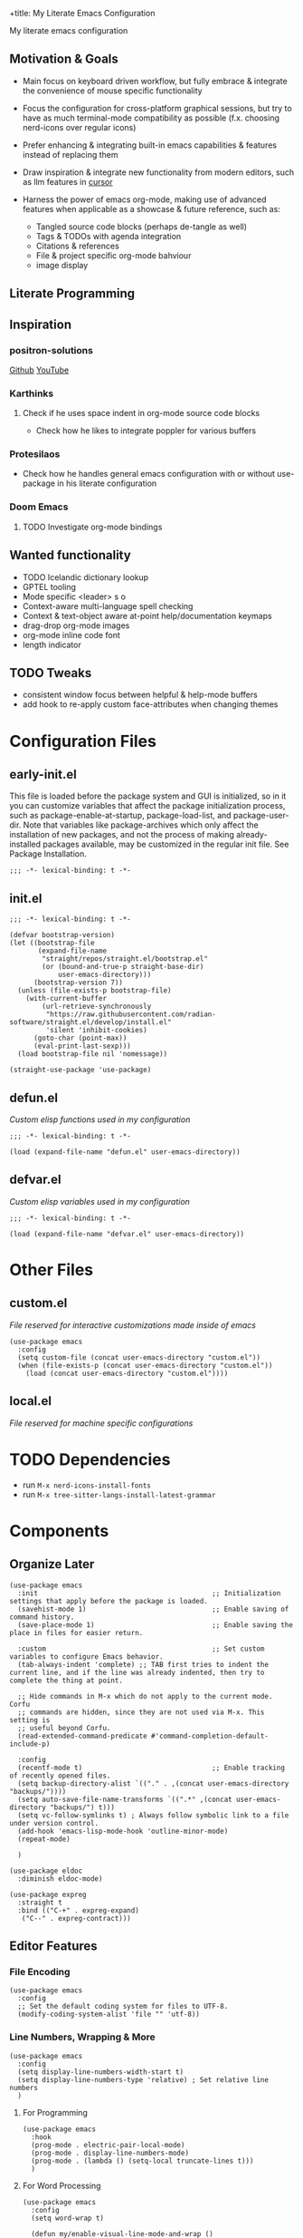 +title: My Literate Emacs Configuration
#+author: Kjartan Másson
#+options: toc:nil
#+auto_tangle: t

My literate emacs configuration

#+toc: headlines 8 insert TOC here, with eight headline levels

** Motivation & Goals

+ Main focus on keyboard driven workflow, but fully embrace & integrate the convenience of mouse specific functionality

+ Focus the configuration for cross-platform graphical sessions, but try to have as much terminal-mode compatibility as possible (f.x. choosing nerd-icons over regular icons)
  
+ Prefer enhancing & integrating built-in emacs capabilities & features instead of replacing them

+ Draw inspiration & integrate new functionality from modern editors, such as llm features in [[https://www.cursor.com/][cursor]]

+ Harness the power of emacs org-mode, making use of advanced features when applicable as a showcase & future reference, such as:
  - Tangled source code blocks (perhaps de-tangle as well)
  - Tags & TODOs with agenda integration
  - Citations & references
  - File & project specific org-mode bahviour
  - image display
    
** Literate Programming

** Inspiration

*** positron-solutions

[[https://github.com/positron-solutions][Github]]
[[https://www.youtube.com/@Positron-gv7do][YouTube]]

*** Karthinks

**** Check if he uses space indent in org-mode source code blocks

+ Check how he likes to integrate poppler for various buffers

*** Protesilaos

+ Check how he handles general emacs configuration with or without use-package in his literate configuration


*** Doom Emacs

**** TODO Investigate org-mode bindings
  
** Wanted functionality

+ TODO Icelandic dictionary lookup
+ GPTEL tooling
+ Mode specific <leader> s o
+ Context-aware multi-language spell checking
+ Context & text-object aware at-point help/documentation keymaps
+ drag-drop org-mode images
+ org-mode inline code font
+ length indicator

** TODO Tweaks

+ consistent window focus between helpful & help-mode buffers
+ add hook to re-apply custom face-attributes when changing themes
  
* Configuration Files

** early-init.el

This file is loaded before the package system and GUI is initialized, so in it you can customize variables that affect the package initialization process, such as package-enable-at-startup, package-load-list, and package-user-dir. Note that variables like package-archives which only affect the installation of new packages, and not the process of making already-installed packages available, may be customized in the regular init file. See Package Installation.

#+begin_src elisp :tangle early-init.el
  ;;; -*- lexical-binding: t -*-
#+end_src

** init.el

#+begin_src elisp :tangle init.el
  ;;; -*- lexical-binding: t -*-
#+end_src

#+begin_src elisp :tangle init.el :comments link
  (defvar bootstrap-version)
  (let ((bootstrap-file
         (expand-file-name
          "straight/repos/straight.el/bootstrap.el"
          (or (bound-and-true-p straight-base-dir)
              user-emacs-directory)))
        (bootstrap-version 7))
    (unless (file-exists-p bootstrap-file)
      (with-current-buffer
          (url-retrieve-synchronously
           "https://raw.githubusercontent.com/radian-software/straight.el/develop/install.el"
           'silent 'inhibit-cookies)
        (goto-char (point-max))
        (eval-print-last-sexp)))
    (load bootstrap-file nil 'nomessage))

  (straight-use-package 'use-package)
#+end_src

** defun.el

/Custom elisp functions used in my configuration/

#+begin_src elisp :tangle defun.el
  ;;; -*- lexical-binding: t -*-
#+end_src

#+begin_src elisp :tangle init.el
  (load (expand-file-name "defun.el" user-emacs-directory))
#+end_src

** defvar.el

/Custom elisp variables used in my configuration/

#+begin_src elisp :tangle defvar.el
  ;;; -*- lexical-binding: t -*-
#+end_src

#+begin_src elisp :tangle init.el
  (load (expand-file-name "defvar.el" user-emacs-directory))
#+end_src

* Other Files

** custom.el

/File reserved for interactive customizations made inside of emacs/

#+begin_src elisp :tangle init.el :comments link
  (use-package emacs
    :config
    (setq custom-file (concat user-emacs-directory "custom.el"))
    (when (file-exists-p (concat user-emacs-directory "custom.el"))
      (load (concat user-emacs-directory "custom.el"))))
#+end_src

** local.el

/File reserved for machine specific configurations/

* TODO Dependencies

+ run =M-x nerd-icons-install-fonts=
+ run =M-x tree-sitter-langs-install-latest-grammar=

* Components

** Organize Later

#+begin_src elisp :tangle init.el :comments link
  (use-package emacs
    :init                                           ;; Initialization settings that apply before the package is loaded.
    (savehist-mode 1)                               ;; Enable saving of command history.
    (save-place-mode 1)                             ;; Enable saving the place in files for easier return.

    :custom                                         ;; Set custom variables to configure Emacs behavior.
    (tab-always-indent 'complete) ;; TAB first tries to indent the current line, and if the line was already indented, then try to complete the thing at point.

    ;; Hide commands in M-x which do not apply to the current mode.  Corfu
    ;; commands are hidden, since they are not used via M-x. This setting is
    ;; useful beyond Corfu.
    (read-extended-command-predicate #'command-completion-default-include-p)

    :config
    (recentf-mode t)                                ;; Enable tracking of recently opened files.
    (setq backup-directory-alist `(("." . ,(concat user-emacs-directory "backups/"))))
    (setq auto-save-file-name-transforms `((".*" ,(concat user-emacs-directory "backups/") t)))
    (setq vc-follow-symlinks t) ; Always follow symbolic link to a file under version control.
    (add-hook 'emacs-lisp-mode-hook 'outline-minor-mode)
    (repeat-mode)

    )
#+end_src


#+begin_src elisp :tangle init.el :comments link
  (use-package eldoc
    :diminish eldoc-mode)
#+end_src

#+begin_src elisp :tangle init.el comments link
  (use-package expreg
    :straight t
    :bind (("C-+" . expreg-expand)
  	 ("C--" . expreg-contract)))
#+end_src

** Editor Features

*** File Encoding

#+begin_src elisp :tangle init.el :comments link
  (use-package emacs
    :config
    ;; Set the default coding system for files to UTF-8.
    (modify-coding-system-alist 'file "" 'utf-8))
#+end_src

*** Line Numbers, Wrapping & More

#+begin_src elisp :tangle init.el :comments link
  (use-package emacs
    :config
    (setq display-line-numbers-width-start t)
    (setq display-line-numbers-type 'relative) ; Set relative line numbers
    )
#+end_src

**** For Programming

#+begin_src elisp :tangle init.el :comments link
  (use-package emacs
    :hook
    (prog-mode . electric-pair-local-mode)
    (prog-mode . display-line-numbers-mode)
    (prog-mode . (lambda () (setq-local truncate-lines t)))
    )
#+end_src

**** For Word Processing

#+begin_src elisp :tangle init.el :comments link
  (use-package emacs
    :config
    (setq word-wrap t)

    (defun my/enable-visual-line-mode-and-wrap ()
      "Enable visual line mode and set word wrap in non-programming modes."
      (visual-line-mode 1)
      (variable-pitch-mode 1))
    (add-hook 'org-mode-hook 'my/enable-visual-line-mode-and-wrap)
    )
#+end_src

*** Changing annoying defaults

#+begin_src elisp :tangle init.el :comments link
  (use-package emacs
    :config
    (setq

     ;; Disable the audible bell
     ring-bell-function 'ignore

     ;; Use short answers in prompts (y instead of yes)
     use-short-answers t

     ;; Inhibits the default welcome to emacs startup screen
     inhibit-startup-screen t

     ;; Automatically refresh non-file buffers.
     global-auto-revert-non-file-buffers t

     )

    ;; Disable the tool bar for a cleaner interface
    (tool-bar-mode -1))
#+end_src

*** Bookmarks

Bookmarks will be stored the file: =~/.emacs.d/bookmarks=, and we want it to update every time we add/remove bookmarks.

#+begin_src elisp :tangle init.el :comments link
  (use-package bookmark
    :config
    (setopt bookmark-save-flag 1)
    ;; (run-at-time nil (* 5 60) #'bookmark-save)
    )
#+end_src

*** Undo & Redo


**** undo-fu :package:

Expand builtin emacs undo system with full undo history capabilities

#+begin_src elisp :tangle init.el :comments link
  (use-package undo-fu
    :straight t)
#+end_src

***** undo-fu-session :package:

Recoverable & persistent undo histories by saving them to a file

#+begin_src elisp :tangle init.el :comments link
  (use-package undo-fu-session
    :straight t
    :config
    ;; (setq undo-fu-session-incompatible-files '("/COMMIT_EDITMSG\\'" "/git-rebase-todo\\'")
    (undo-fu-session-global-mode))
#+end_src

**** vundo :package:

Tree-style redo

#+begin_src elisp :tangle init.el :comments link
  (use-package vundo
    :straight t
    ;; :general
    ;; (:keymaps 'vundo-mode-map
    ;; 	    :states '(normal insert visual)
    ;; 	    "<escape>" 'vundo-quit)
    :config
    (setq vundo-glyph-alist vundo-ascii-symbols)
    :bind (:map vundo-mode-map
  	      ("<escape>" . vundo-quit)))
#+end_src


*** TODO The TAB key

** Completions

|           | minibuffer | in-buffer |
| framework | vertico    | cape      |
| functions | consult    | corfu     |

*** Minibuffer

**** vertico :package:

/A performant and minimalistic vertical completion UI based on the default completion system/

#+begin_src elisp :tangle init.el :comments link
  (use-package vertico
    :straight t
    :custom
    ;; (vertico-scroll-margin 0) ;; Different scroll margin
    ;; (vertico-count 20) ;; Show more candidates
    ;; (vertico-resize t) ;; Grow and shrink the Vertico minibuffer
    (vertico-cycle t) ;; Enable cycling for `vertico-next/previous'
    :init
    (vertico-mode))
#+end_src

***** vertico-directory :package:

/Commands for Ido-like directory navigation/

#+begin_src elisp :tangle init.el :comments link
  (use-package vertico-directory
    :after vertico
    ;; :ensure nil
    ;; More convenient directory navigation commands
    :bind (:map vertico-map
                ("RET" . vertico-directory-enter)
                ("DEL" . vertico-directory-delete-char)
                ("M-DEL" . vertico-directory-delete-word))
    ;; Tidy shadowed file names
    :hook (rfn-eshadow-update-overlay . vertico-directory-tidy))
#+end_src

***** vertico-mouse

/Mouse support for scrolling and candidate selection/

#+begin_src elisp :tangle init.el :comments link
  (use-package vertico-mouse
    :after vertico
    :config
    (vertico-mouse-mode t))
#+end_src

**** marginalia :package:

/Adds marginalia to the minibuffer completions/

#+begin_src elisp :tangle init.el :comments link
  (use-package marginalia
    :straight t
    ;; Bind `marginalia-cycle' locally in the minibuffer.  To make the binding
    ;; available in the *Completions* buffer, add it to the
    ;; `completion-list-mode-map'.
    :bind (:map minibuffer-local-map
  	      ("M-A" . marginalia-cycle))

    ;; The :init section is always executed.
    :init

    ;; Marginalia must be activated in the :init section of use-package such that
    ;; the mode gets enabled right away. Note that this forces loading the
    ;; package.
    (marginalia-mode))
#+end_src

**** consult :package:

/Search and navigation commands for minibuffer completions/

#+begin_src elisp :tangle init.el :comments link
  (use-package consult
    :straight t
    ;; Replace bindings. Lazily loaded by `use-package'.
    :bind (;; C-c bindings in `mode-specific-map'
           ("C-c M-x" . consult-mode-command)
           ("C-c h" . consult-history)
           ("C-c k" . consult-kmacro)
           ("C-c m" . consult-man)
           ("C-c i" . consult-info)
           ([remap Info-search] . consult-info)
           ;; C-x bindings in `ctl-x-map'
           ("C-x M-:" . consult-complex-command)     ;; orig. repeat-complex-command
           ("C-x b" . consult-buffer)                ;; orig. switch-to-buffer
           ("C-x 4 b" . consult-buffer-other-window) ;; orig. switch-to-buffer-other-window
           ("C-x 5 b" . consult-buffer-other-frame)  ;; orig. switch-to-buffer-other-frame
           ("C-x t b" . consult-buffer-other-tab)    ;; orig. switch-to-buffer-other-tab
           ("C-x r b" . consult-bookmark)            ;; orig. bookmark-jump
           ("C-x p b" . consult-project-buffer)      ;; orig. project-switch-to-buffer
           ;; Custom M-# bindings for fast register access
           ("M-#" . consult-register-load)
           ("M-'" . consult-register-store)          ;; orig. abbrev-prefix-mark (unrelated)
           ("C-M-#" . consult-register)
           ;; Other custom bindings
           ("M-y" . consult-yank-pop)                ;; orig. yank-pop
           ;; M-g bindings in `goto-map'
           ("M-g e" . consult-compile-error)
           ("M-g f" . consult-flymake)               ;; Alternative: consult-flycheck
           ("M-g g" . consult-goto-line)             ;; orig. goto-line
           ("M-g M-g" . consult-goto-line)           ;; orig. goto-line
           ("M-g o" . consult-outline)               ;; Alternative: consult-org-heading
           ("M-g m" . consult-mark)
           ("M-g k" . consult-global-mark)
           ("M-g i" . consult-imenu)
           ("M-g I" . consult-imenu-multi)
           ;; M-s bindings in `search-map'
           ("M-s d" . consult-find)                  ;; Alternative: consult-fd
           ("M-s c" . consult-locate)
           ("M-s g" . consult-grep)
           ("M-s G" . consult-git-grep)
           ("M-s r" . consult-ripgrep)
           ("M-s l" . consult-line)
           ("M-s L" . consult-line-multi)
           ("M-s k" . consult-keep-lines)
           ("M-s u" . consult-focus-lines)
           ;; Isearch integration
           ("M-s e" . consult-isearch-history)
           :map isearch-mode-map
           ("M-e" . consult-isearch-history)         ;; orig. isearch-edit-string
           ("M-s e" . consult-isearch-history)       ;; orig. isearch-edit-string
           ("M-s l" . consult-line)                  ;; needed by consult-line to detect isearch
           ("M-s L" . consult-line-multi)            ;; needed by consult-line to detect isearch
           ;; Minibuffer history
           :map minibuffer-local-map
           ("M-s" . consult-history)                 ;; orig. next-matching-history-element
           ("M-r" . consult-history))                ;; orig. previous-matching-history-element

    ;; Enable automatic preview at point in the *Completions* buffer. This is
    ;; relevant when you use the default completion UI.
    :hook (completion-list-mode . consult-preview-at-point-mode)

    ;; The :init configuration is always executed (Not lazy)
    :init

    ;; Tweak the register preview for `consult-register-load',
    ;; `consult-register-store' and the built-in commands.  This improves the
    ;; register formatting, adds thin separator lines, register sorting and hides
    ;; the window mode line.
    (advice-add #'register-preview :override #'consult-register-window)
    (setq register-preview-delay 0.5)

    ;; Use Consult to select xref locations with preview
    (setq xref-show-xrefs-function #'consult-xref
          xref-show-definitions-function #'consult-xref)

    ;; Configure other variables and modes in the :config section,
    ;; after lazily loading the package.
    :config

    ;; Optionally configure preview. The default value
    ;; is 'any, such that any key triggers the preview.
    ;; (setq consult-preview-key 'any)
    ;; (setq consult-preview-key "M-.")
    ;; (setq consult-preview-key '("S-<down>" "S-<up>"))
    ;; For some commands and buffer sources it is useful to configure the
    ;; :preview-key on a per-command basis using the `consult-customize' macro.
    (consult-customize
     consult-theme :preview-key '(:debounce 0.2 any)
     consult-ripgrep consult-git-grep consult-grep consult-man
     consult-bookmark consult-recent-file consult-xref
     consult--source-bookmark consult--source-file-register
     consult--source-recent-file consult--source-project-recent-file
     ;; :preview-key "M-."
     :preview-key '(:debounce 0.4 any))

    ;; Optionally configure the narrowing key.
    ;; Both < and C-+ work reasonably well.
    (setq consult-narrow-key "<") ;; "C-+"

    ;; Optionally make narrowing help available in the minibuffer.
    ;; You may want to use `embark-prefix-help-command' or which-key instead.
    ;; (keymap-set consult-narrow-map (concat consult-narrow-key " ?") #'consult-narrow-help)
  )
#+end_src

***** consult-todo :package:

/Search and jump hl-todo keywords in buffers with consult/

#+begin_src elisp :tangle init.el :comments link
  (use-package consult-todo
    :straight t
    :after (consult))
#+end_src

*** At-point

**** corfu :package:

#+begin_src elisp :tangle init.el :comments link
  (use-package corfu
    :straight t
    ;; Optional customizations
    :custom
    (corfu-cycle t)                ;; Enable cycling for `corfu-next/previous'
    ;; (corfu-quit-at-boundary nil)   ;; Never quit at completion boundary
    ;; (corfu-quit-no-match nil)      ;; Never quit, even if there is no match
    ;; (corfu-preview-current nil)    ;; Disable current candidate preview
    ;; (corfu-preselect 'prompt)      ;; Preselect the prompt
    (corfu-preselect 'first)
    ;; (corfu-on-exact-match nil)     ;; Configure handling of exact matches
    :bind
    (:map corfu-map
	  ("TAB" . corfu-next) ;; Use TAB for cycling to the next candidate
	  ([tab] . corfu-next) ;; Ensure both TAB and [tab] work
	  ("S-TAB" . corfu-previous) ;; Use Shift-TAB for cycling to the previous candidate
	  ([backtab] . corfu-previous)
	  ("SPC" . corfu-insert-separator))

    ;; Enable Corfu only for certain modes. See also `global-corfu-modes'.
    ;; :hook ((prog-mode . corfu-mode)
    ;;        (shell-mode . corfu-mode)
    ;;        (eshell-mode . corfu-mode))

    ;; Recommended: Enable Corfu globally.  This is recommended since Dabbrev can
    ;; be used globally (M-/).  See also the customization variable
    ;; `global-corfu-modes' to exclude certain modes.
    :init
    (global-corfu-mode)
    (corfu-popupinfo-mode))
#+end_src

**** cape :package:

#+begin_src elisp :tangle init.el :comments link
  (use-package cape
    :straight t
    ;; Bind prefix keymap providing all Cape commands under a mnemonic key.
    ;; Press C-c p ? to for help.
    :bind ("C-c p" . cape-prefix-map) ;; Alternative key: M-<tab>, M-p, M-+
    ;; Alternatively bind Cape commands individually.
    ;; :bind (("C-c p d" . cape-dabbrev)
    ;;        ("C-c p h" . cape-history)
    ;;        ("C-c p f" . cape-file)
    ;;        ...)
    :init
    ;; Add to the global default value of `completion-at-point-functions' which is
    ;; used by `completion-at-point'.  The order of the functions matters, the
    ;; first function returning a result wins.  Note that the list of buffer-local
    ;; completion functions takes precedence over the global list.
    (add-hook 'completion-at-point-functions #'cape-dabbrev)
    (add-hook 'completion-at-point-functions #'cape-file)
    (add-hook 'completion-at-point-functions #'cape-elisp-block)
    ;; (add-hook 'completion-at-point-functions #'cape-history)
    ;; ...
    )
#+end_src

**** embark :package:

#+begin_src elisp :tangle init.el :comments link
  (use-package embark
    :straight t
    :bind
    (("C-." . embark-act)         ;; pick some comfortable binding
     ("C-;" . embark-dwim)        ;; good alternative: M-.
     ("C-h B" . embark-bindings)) ;; alternative for `describe-bindings'
    :init

    ;; Optionally replace the key help with a completing-read interface
    (setq prefix-help-command #'embark-prefix-help-command)

    ;; Show the Embark target at point via Eldoc. You may adjust the
    ;; Eldoc strategy, if you want to see the documentation from
    ;; multiple providers. Beware that using this can be a little
    ;; jarring since the message shown in the minibuffer can be more
    ;; than one line, causing the modeline to move up and down:

    ;; (add-hook 'eldoc-documentation-functions #'embark-eldoc-first-target)
    ;; (setq eldoc-documentation-strategy #'eldoc-documentation-compose-eagerly)

    :config

    ;; Hide the mode line of the Embark live/completions buffers
    (add-to-list 'display-buffer-alist
                 '("\\`\\*Embark Collect \\(Live\\|Completions\\)\\*"
                   nil
                   (window-parameters (mode-line-format . none)))))
#+end_src

***** embark-consult :package:

#+begin_src elisp :tangle init.el :comments link
  (use-package embark-consult
    :after embark
    :straight t)
#+end_src

*** Candidate selection

**** orderless :package:

#+begin_src elisp :tangle init.el :comments link
  (use-package orderless
    :straight t
    :custom
    ;; Configure a custom style dispatcher (see the Consult wiki)
    ;; (orderless-style-dispatchers '(+orderless-consult-dispatch orderless-affix-dispatch))
    ;; (orderless-component-separator #'orderless-escapable-split-on-space)
    (completion-styles '(orderless basic))
    (completion-category-defaults nil)
    (completion-category-overrides '((file (styles partial-completion)))))
#+end_src

**** prescient :package:

/Simple but effective sorting and filtering of completion candidates/

#+begin_src elisp :tangle init.el :comments link
  (use-package prescient
    :straight t)
#+end_src

***** vertico-prescient :package:

/Vertico integration for prescient/

#+begin_src elisp :tangle init.el :comments link
  (use-package vertico-prescient
    :straight t
    :after (prescient vertico)
    :config
    (vertico-prescient-mode t))
    
#+end_src

***** corfu-prescient :package:

/Corfu integration for prescient/

#+begin_src elisp :tangle init.el :comments link
  (use-package corfu-prescient
    :straight t
    :after (prescient corfu)
    :config
    (corfu-prescient-mode t))
#+end_src


** Fonts

*** Aporetic :font:

[[https://github.com/protesilaos/aporetic][Aporetic fonts - Github]]

+ I like narrow mono-spaced fonts


*** [[https://github.com/protesilaos/fontaine][fontaine]] :package:

+ define detailed font configurations and set them on demand

#+begin_src elisp :tangle init.el :comments link
  (use-package fontaine
  :straight t
  :config
  (locate-user-emacs-file "fontaine-latest-state.eld")
  (setq fontaine-presets
  	'((small
  	   :default-family "Aporetic Serif Mono"
  	   :default-height 80
  	   :variable-pitch-family "Aporetic Sans")
  	  (regular) ; like this it uses all the fallback values and is named `regular'
  	  (medium
  	   :default-weight semilight
  	   :default-height 115
  	   :bold-weight extrabold)
  	  (large
  	   :inherit medium
  	   :default-height 150)
  	  (presentation
  	   :default-height 180)
  	  (t
  	   ;; I keep all properties for didactic purposes, but most can be
  	   ;; omitted.  See the fontaine manual for the technicalities:
  	   ;; <https://protesilaos.com/emacs/fontaine>.
  	   :default-family "Aporetic Sans Mono"
  	   :default-weight regular
  	   :default-height 140

           :fixed-pitch-family nil ; falls back to :default-family
           :fixed-pitch-weight nil ; falls back to :default-weight
           :fixed-pitch-height 1.0

           :fixed-pitch-serif-family nil ; falls back to :default-family
           :fixed-pitch-serif-weight nil ; falls back to :default-weight
           :fixed-pitch-serif-height 1.0

           :variable-pitch-family "Aporetic Serif"
           :variable-pitch-weight nil
           :variable-pitch-height 1.0

           :mode-line-active-family nil ; falls back to :default-family
           :mode-line-active-weight nil ; falls back to :default-weight
           :mode-line-active-height 0.9

           :mode-line-inactive-family nil ; falls back to :default-family
           :mode-line-inactive-weight nil ; falls back to :default-weight
           :mode-line-inactive-height 0.9

           :header-line-family nil ; falls back to :default-family
           :header-line-weight nil ; falls back to :default-weight
           :header-line-height 0.9

           :line-number-family nil ; falls back to :default-family
           :line-number-weight nil ; falls back to :default-weight
           :line-number-height 0.9

           :tab-bar-family nil ; falls back to :default-family
           :tab-bar-weight nil ; falls back to :default-weight
           :tab-bar-height 1.0

           :tab-line-family nil ; falls back to :default-family
           :tab-line-weight nil ; falls back to :default-weight
           :tab-line-height 1.0

           :bold-family nil ; use whatever the underlying face has
           :bold-weight bold

           :italic-family nil
           :italic-slant italic

           :line-spacing nil)))

  ;; Set the last preset or fall back to desired style from `fontaine-presets'
  ;; (the `regular' in this case).
  (fontaine-set-preset (or (fontaine-restore-latest-preset) 'regular))

  ;; Persist the latest font preset when closing/starting Emacs and
  ;; while switching between themes.
  (fontaine-mode 1))
#+end_src

** Keymaps

*** evil :package:

[[https://github.com/emacs-evil/evil][evil - Github]]

#+begin_src elisp :tangle init.el :comments link
  (use-package evil
  :straight t
  :init
  (setq evil-want-keybinding nil) ;; Disable loading a set of keybindings for evil in other modes (using evil-collection instead)
  (setq evil-want-integration t)
  (setq evil-respect-visual-line-mode t)        ;; Whether movement commands respect ‘visual-line-mode’.
  :custom
  (evil-want-C-u-scroll t)                 ;; Makes ‘C-u’ scroll up (like Vim).
  (evil-want-C-u-delete t)                 ;; Makes ‘C-u’ delete on insert mode
  (evil-split-window-below t)              ;; Horizontally split windows are created below.
  (evil-vsplit-window-right t)             ;; Vertically split windows with are created to the right.
  (evil-respect-visual-line-mode t)        ;; Whether movement commands respect ‘visual-line-mode’.
  (evil-undo-system 'undo-fu)
  (evil-toggle-key "C-M-z")           ;; Toggle between emacs and vim bindings with ‘C-u’
  :config
  (evil-mode t)
  (with-eval-after-load 'dired
    (evil-define-key 'normal dired-mode-map "h" 'dired-up-directory)
    (evil-define-key 'normal dired-mode-map "l" 'dired-find-alternate-file))
  )
#+end_src

**** evil-collection :package:

/Collection of Evil bindings for the parts of Emacs that Evil does not cover properly by default/

[[https://github.com/emacs-evil/evil-collection][Github]]

#+begin_src elisp :tangle init.el :comments link
  (use-package evil-collection
    :straight t
    :after evil
    :diminish evil-collection-unimpaired-mode
    :custom
    (evil-collection-setup-minibuffer t) ;; Setup ‘evil’ bindings in the ‘minibuffer’
    (evil-collection-which-key-setup t) ;; Setup ‘evil’ bindings for ‘which-key’.
    :config
    (setq evil-collection-unimpaired-want-repeat-mode-integration t)
    (evil-collection-init))
#+end_src

**** evil-commentary :package:

/Emulates vim-commentary by Tim Pope/

#+begin_src elisp :tangle init.el :comments link
  (use-package evil-commentary
    :straight t
    :after evil-collection
    :diminish evil-commentary-mode
    :config
    (evil-commentary-mode t))
#+end_src

**** evil-surround :package:

/Emulates surround.vim by Tim Pope/

#+begin_src elisp :tangle init.el :comments link
  (use-package evil-surround
    :straight t
    :after evil-collection
    :diminish global-evil-surround-mode
    :config
    (global-evil-surround-mode t))
#+end_src

**** evil-snipe :package:

/Emulates vim-seek and/or vim-sneak/

#+begin_src elisp :tangle init.el :comments link
  (use-package evil-snipe
    :straight t
    :after evil
    :diminish (evil-snipe-local-mode)
    :config
    (evil-snipe-mode +1)
    (evil-snipe-override-mode +1)

    ;; and disable in specific modes
    ;; (push 'python-mode evil-snipe-disabled-modes)

    ;; or disable it manually
    ;; (add-hook 'python-mode-hook #'turn-off-evil-snipe-mode)
    ;; (add-hook 'python-mode-hook #'turn-off-evil-snipe-override-mode)
    )
#+end_src

**** evil-textobj-tree-sitter :package:

/Tree-sitter powered textobjects/

#+begin_src elisp :tangle init.el :comments link
  (use-package evil-textobj-tree-sitter
    :straight t
    :after (evil evil-collection)
    :config
    (define-key evil-outer-text-objects-map
  	      "f" (evil-textobj-tree-sitter-get-textobj "function.outer"))
    (define-key evil-inner-text-objects-map
  	      "f" (evil-textobj-tree-sitter-get-textobj "function.inner"))
    (define-key evil-outer-text-objects-map
  	      "c" (evil-textobj-tree-sitter-get-textobj "comment.outer"))
    (define-key evil-inner-text-objects-map
  	      "c" (evil-textobj-tree-sitter-get-textobj "comment.inner"))
    )
#+end_src

*** TODO general.el :package:

[[https://github.com/noctuid/general.el][general.el - Github]]

#+begin_src elisp :tangle init.el :comments link
    (use-package general
      :straight t
      :config
      (general-evil-setup)

      (general-create-definer leader-keys
        :states '(normal insert visual emacs)
        :keymaps 'override
        :prefix "SPC"
        :global-prefix "C-SPC")

      )
#+end_src

**** misc <leader> maps

#+begin_src elisp :tangle init.el :comments link
  (leader-keys
    ;; Execute / Commands
    "<escape>" '(keyboard-escape-quit :which-key t)
    ":" '(execute-extended-command :which-key "execute command")
    "<tab>" '(popper-toggle :which-key "popper-toggle"))
#+end_src

**** <leader> b

#+begin_src elisp :tangle init.el :comments link
  (leader-keys
    "b" '(:ignore t :which-key "Buffer")
    "b <escape>" '(keyboard-escape-quit :which-key t)
    ;; "bk"  '(kill-current-buffer)
    "bk"  '(kill-current-buffer :which-key "Kill Current")
    "bn"  '(next-buffer :which-key "Next")
    "bp"  '(previous-buffer :which-key "Previous")
    "bf"  '(consult-buffer :which-key "Find"))
#+end_src

**** <leader> f

#+begin_src elisp :tangle init.el :comments link
  (leader-keys
    "f"  '(:ignore t :which-key "File")
    "f <escape>" '(keyboard-escape-quit :which-key t)
    "fi" '((lambda () (interactive) (find-file user-init-file)) :which-key "open init file")
    "ff"  '(find-file :which-key t)
    "fr"  '(recentf :which-key t))
#+end_src

**** <leader> g

#+begin_src elisp :tangle init.el :comments link
  (leader-keys
    "g" '(:ignore t :which-key "Toggle")
    "g <escape>" '(keyboard-escape-quit :which-key t)
    "gs" '(magit-status :which-key "Status")
    ;; "gn" '(diff-hl-next-hunk :which-key "Next Hunk")
    ;; "gp" '(diff-hl-previous-hunk :which-key "Previous Hunk")
    )
#+end_src

**** <leader> h

#+begin_src elisp :tangle init.el :comments link
  (leader-keys
    "h" '(:ignore t :which-key "Help")
    "h <escape>" '(keyboard-escape-quit :which-key t)
    "hf" '(helpful-callable :which-key "Callable")
    "hv" '(helpful-variable :which-key "Variable")
    "hk" '(helpful-key :which-key "Key")
    "hx" '(helpful-command :which-key "Command")
    "hd" '(helpful-at-point :which-key "At point")
    "hF" '(helpful-function :which-key "Function")
    "ho" '(helpful-symbol :which-key "Symbol")
    "hm" '(describe-mode :which-key "Major mode")
    "hM" '(describe-minor-mode :which-key "Minor mode")
    "hp" '(describe-package :which-key "Package"))
#+end_src

**** <leader> l

#+begin_src elisp :tangle init.el :comments link
  (leader-keys
    "l" '(:ignore t :which-key "LLM")
    "l <escape>" '(keyboard-escape-quit :which-key t)
    "ll" '(gptel :which-key "gptel"))
#+end_src

**** <leader> n

#+begin_src elisp :tangle init.el :comment link
  (leader-keys
    "n" '(:ignore t :which-key "Note")
    "n <escape>" '(keyboard-escape-quit :which-key t)
    ;; "nj" '(denote-journal-new-or-existing-entry :which-key "journal today")
    ;; "nn" '(denote :which-key "new")
    ;; "nf" '(denote-open-or-create :which-key "find")
    "nf" '(org-roam-node-find :which-key "node find")
    "ni" '(org-roam-node-insert :which-key "node insert")
    "nc" '(org-roam-capture :which-key "capture")
    "ng" '(org-roam-graph :which-key "graph")
    "nl" '(org-roam-buffer-toggle :which-key t)
    "nj" '(org-roam-dailies-capture-today :which-key t))
#+end_src

**** <leader> p

#+begin_src elisp :tangle init.el :comments link
  (leader-keys
     ;; Project
    "p" '(:ignore t :which-key "Project")
    "p <escape>" '(keyboard-escape-quit :which-key t)
    "pf" '(project-find-file :which-key t))
#+end_src

**** <leader> r

#+begin_src elisp :tangle init.el :comments link
  (leader-keys
    ;; Bookmark / Recent
    "r" '(:ignore t :which-key "Recent")
    "r <escape>" '(keyboard-escape-quit :which-key t)
    "rb" '(bookmark-jump :which-key t)
    "rm" '(bookmark-set :which-key t)
    "rl" '(bookmark-bmenu-list :which-key t)
    "ru" '(vundo :which-key t))
#+end_src

**** <leader> s

#+begin_src elisp :tangle init.el :comments link
  (leader-keys
  ;;;; general s
    "s" '(:ignore t :which-key "Search")
    "s <escape>" '(keyboard-escape-quit :which-key t)
    "sr" '(consult-ripgrep :which-key "ripgrep")
    "so" '(consult-outline :which-key "outline")
    "sl" '(consult-line :which-key "line")
    "su" '(vundo :which-key t "undo")
    "st" '(consult-todo-project :which-key t "todo")
    "sG" '(consult-git-grep :which-key t "git-grep"))
#+end_src

**** <leader> t

#+begin_src elisp :tangle init.el :comments link
  (leader-keys
    "t" '(:ignore t :which-key "Toggle")
    "t <escape>" '(keyboard-escape-quit :which-key t)
    "tt" '(modus-themes-toggle :which-key "Theme")
    "tr" '(rainbow-mode  :which-key "Rainbow")
    "tl" '(toggle-truncate-lines :which-key "truncate lines")
    "tp" '(popper-toggle :which-key "popper-toggle")
    "tk" '(keycast-mode-line-mode :which-key "keycast mode-line"))
#+end_src

**** <leader> w

#+begin_src elisp :tangle init.el :comments link
  (leader-keys
    "w" '(:ignore t :which-key "window")
    "w <escape>" '(keyboard-escape-quit :which-key t)
    "wl" '(evil-window-right :which-key "right")
    "wh" '(evil-window-left :which-key "left")
    "wk" '(evil-window-up :which-key "up")
    "wj" '(evil-window-down :which-key "down")
    "wL" '(evil-window-move-far-right :which-key "move right")
    "wH" '(evil-window-move-far-left :which-key "move left")
    "wK" '(evil-window-move-very-top :which-key "move top")
    "wJ" '(evil-window-move-very-bottom :which-key "move bottom")
    "wr" '(evil-window-rotate-downwards :which-key "rotate")
    "ws" '(evil-window-split :which-key "split horizontally")
    "wv" '(evil-window-vsplit :which-key "split vertically")
    "wc" '(evil-window-delete :which-key "delete")
    "wq" '(evil-quit :which-key "quit")
    "wt" '(tab-new :which-key "new tab")
    "wu" '(winner-undo :which-key "undo")
    )
#+end_src

** Tree-sitter

*** tree-sitter-langs :package:

#+begin_src elisp :tangle init.el :comments link
  (use-package tree-sitter-langs
    :straight t
    :config
    (setq treesit-load-name-override-list
	  '((python "python" "tree_sitter_python")
	    (nix "nix" "tree_sitter_nix")
	    (json "json" "tree_sitter_json")
	    (yaml "yaml" "tree_sitter_yaml")))
    (setq treesit-extra-load-path
	  (list tree-sitter-langs--dir
		(concat tree-sitter-langs--dir "bin/")))
    )
#+end_src

** Note Taking

*** org-roam :package:

#+begin_src elisp :tangle init.el :comments link
  (use-package org-roam
    :straight t
    :custom
    (org-roam-directory "~/org/roam")
    :bind (("C-c n l" . org-roam-buffer-toggle)
	   ("C-c n f" . org-roam-node-find)
	   ("C-c n g" . org-roam-graph)
	   ("C-c n i" . org-roam-node-insert)
	   ("C-c n c" . org-roam-capture)
	   ;; Dailies
	   ("C-c n j" . org-roam-dailies-capture-today))
    :config
    ;; If you're using a vertical completion framework, you might want a more informative completion interface
    (setq org-roam-node-display-template (concat "${title:*} " (propertize "${tags:10}" 'face 'org-tag)))
    (org-roam-db-autosync-mode))
#+end_src

** Performance

*** Garbage Collection

Emacs is an Elisp interpreter, and when running programs or packages, it can occasionally experience pauses due to garbage collection. By increasing the garbage collection threshold, we reduce these pauses during heavy operations, leading to smoother performance.

#+begin_src elisp :tangle early-init.el :comments link
  (setq gc-cons-threshold #x40000000)

  ;; Set the maximum output size for reading process output, allowing for larger data transfers.
  (setq read-process-output-max (* 1024 1024 4))

  ;; Don't load package.el since we're using Straight
  (setq package-enable-at-startup nil)

  (setq default-frame-alist
	'((width . 100)   ; Width in characters
	  (height . 30))) ; Height in lines
#+end_src

**** gcmh :package:

/Enforce a sneaky Garbage Collection strategy to minimize GC interference with user activity/

#+begin_src elisp :tangle init.el :comments link
  (use-package gcmh
    :straight t
    :diminish gcmh-mode
    :hook
    (after-init-hook . gcmh-mode))
#+end_src

*** Improved Scrolling

**** [[https://github.com/jdtsmith/ultra-scroll][ultra-scroll]] :package:

+ highly optimized, pixel-precise smooth scrolling which can readily keep up with the very high event rates of modern track-pads and high-precision wheel mice.

#+begin_src elisp :tangle init.el :comments link
  (use-package ultra-scroll
    :straight (ultra-scroll :type git :host github :repo "jdtsmith/ultra-scroll")
    :init
    (setq scroll-conservatively 101 ; important!
	  scroll-margin 0) 
    :config
    (ultra-scroll-mode 1))
#+end_src

** org-mode

The killer app that will save my digital life

*** org :builtin:package:

#+begin_src elisp :tangle init.el :comments link
  (use-package org
    :config
    (setq org-auto-align-tags nil
  	  org-hide-emphasis-markers t
  	  org-todo-keywords '((sequence "TODO" "IN PROGRESS" "|" "DONE")))
    ;; (add-hook 'org-mode-hook #'my/org-mode-entry)
    (add-hook 'org-mode-hook #'my/org-auto-tangle-enable)
    (add-hook 'org-mode-hook #'my/org-mode-entry)
    )
#+end_src

*** org-modern :package:

#+begin_src elisp :tangle init.el :comments link
  (use-package org-modern
    :straight t
    :config
    (setq org-modern-table nil
	  org-modern-block-name nil
	  org-modern-block-fringe nil))
#+end_src

#+begin_src elisp :tangle defun.el :comments link
  (defun my/org-mode-entry ()
      "Enable visual line mode and set word wrap in non-programming modes."
      (org-modern-mode 1))
#+end_src



*** Nicer Exports

Additional stuff to beautify org-mode exports.

**** htmlize :package:

Richer html export, f.x. syntax highlighting in code blocks.

#+begin_src elisp :tangle init.el :comments link
  (use-package htmlize
    :straight t)
#+end_src

** Programming
*** Languages

**** Nix

***** nix-mode :package:

#+begin_src elisp :tangle init.el :comments link
  (use-package nix-mode
    :straight t
    :defer t
    :mode "\\.nix\\'")
#+end_src

***** nix-ts-mode :package:

#+begin_src elisp :tangle init.el :comments link
  (use-package nix-ts-mode
    :straight t
    :if (treesit-language-available-p 'nix)
    :defer t
    :init
    (setq major-mode-remap-alist
  	(append major-mode-remap-alist
  		'((nix-mode . nix-ts-mode)))))
#+end_src

**** Configuration Files

***** conf-mode :builtin:package:


#+begin_src elisp :tangle init.el :comments link
  (use-package conf-mode
    :straight nil ;; builtin
    :mode "\\.inputrc\\'"
    :hook
    (conf-mode . display-line-numbers-mode)
    (conf-mode . (lambda () (setq-local truncate-lines t)))         ;; Enable line numbers 
    )
#+end_src

****** TODO move conf-mode into variable list bundle up with other programming modes

**** YAML

***** yaml :package:

#+begin_src elisp :tangle init.el :comments link
  (use-package yaml-ts-mode
    :if (treesit-language-available-p 'yaml)
    :defer t
    :mode (("\\.ya?ml\\'" . yaml-ts-mode))
    :hook ((yaml-ts-mode . (lambda () (setq-local tab-width 2))))
    )
#+end_src

**** Python

***** python :builtin:package:

#+begin_src elisp :tangle init.el :comments link
  (use-package python
    :init
    (if (treesit-language-available-p 'python)
        (setq major-mode-remap-alist
  	    (append major-mode-remap-alist
  		    '((python-mode . python-ts-mode))))))
#+end_src


*** LSP
*** TODO Formatting
*** TODO Programming Specific Editor Configuration

#+begin_src elisp :tangle defun.el :comments link
#+end_src
** Utilities
*** rainbow-mode :package:

#+begin_src elisp :tangle init.el :comments link
  (use-package rainbow-mode
    :straight t)
#+end_src

*** qrencode :package:

#+begin_src elisp :tangle init.el :comments link
  (use-package qrencode
    :straight t)
#+end_src

*** keycast :package:

#+begin_src elisp :tangle init.el :comments link
  (use-package keycast
    :straight t)
#+end_src


** User Interface

*** Cursor

**** evil-terminal-cursor-changer :package:

#+begin_src elisp :tangle init.el :comments link
  (use-package evil-terminal-cursor-changer
    :straight t
    :if (not (display-graphic-p))
    :config
    (evil-terminal-cursor-changer-activate))
#+end_src

**** pulsar :package:

#+begin_src elisp :tangle init.el :comments link
  (use-package pulsar
    :straight t
    :config
    ;; (add-to-list 'pulsar-pulse-region-functions 'evil-yank)
    ;; (add-to-list 'pulsar-pulse-functions 'evil-yank)
    (add-to-list 'pulsar-pulse-functions 'evil-jump-backward)
    (setq pulsar-pulse-functions (remove 'evil-scroll-up pulsar-pulse-functions))
    (setq pulsar-pulse-functions (remove 'evil-scroll-down pulsar-pulse-functions))
    (pulsar-global-mode))
#+end_src


*** Layout

**** spacious-padding :package:

#+begin_src elisp :tangle init.el :comments link
  (use-package spacious-padding
    :straight t
    :config
    (setq spacious-padding-widths
	'( :internal-border-width 15
	     :header-line-width 4
	     :mode-line-width 2
	     :tab-width 4
	     :right-divider-width 30
	     :scroll-bar-width 8
	     :fringe-width 8))
    (spacious-padding-mode 1)
    )
#+end_src

**** vi-tilde-fringe :package:

#+begin_src elisp :tangle init.el :comments link
  (use-package vi-tilde-fringe
    :straight t
    :diminish vi-tilde-fringe-mode
    :hook (prog-mode-hook . vi-tilde-fringe-mode))
#+end_src


**** TODO modeline

***** Show current project

#+begin_src elisp :tangle init.el :comments link
  (use-package project
    :custom
    (project-mode-line t))
#+end_src

***** Hide line/column numbers

#+begin_src elisp :tangle init.el :comments link
  (use-package emacs
    :init
    (line-number-mode -1)
    (column-number-mode -1))
#+end_src

***** diminish :builtin:package:

#+begin_src elisp :tangle init.el :comments link
  (use-package diminish
    :straight t
    :config)
#+end_src

*** Icons
**** nerd-icons :package:

#+begin_src elisp :tangle init.el :comments link
  (use-package nerd-icons
    :straight t)
#+end_src

***** nerd-icons-dired :package:

#+begin_src elisp :tangle init.el :comments link
  (use-package nerd-icons-dired
    :straight t
    :after nerd-icons
    :hook (dired-mode . nerd-icons-dired-mode))
#+end_src

***** nerd-icons-completion :package:

#+begin_src elisp :tangle init.el :comments link
  (use-package nerd-icons-completion
    :straight t
    :after (nerd-icons marginalia)
    :config
    (nerd-icons-completion-mode)
    (add-hook 'marginalia-mode-hook #'nerd-icons-completion-marginalia-setup)
    )
#+end_src



***** nerd-icons-corfu :package:

#+begin_src elisp :tangle init.el :comments link
  (use-package nerd-icons-corfu
    :straight t
    :config
    (add-to-list 'corfu-margin-formatters #'nerd-icons-corfu-formatter)

    ;; Optionally:
    ;; (setq nerd-icons-corfu-mapping
    ;; 	'((array :style "cod" :icon "symbol_array" :face font-lock-type-face)
    ;;         (boolean :style "cod" :icon "symbol_boolean" :face font-lock-builtin-face)
    ;;         ;; You can alternatively specify a function to perform the mapping,
    ;;         ;; use this when knowing the exact completion candidate is important.
    ;;         (file :fn nerd-icons-icon-for-file :face font-lock-string-face)
    ;;         ;; ...
    ;;         (t :style "cod" :icon "code" :face font-lock-warning-face)))
    ;; Remember to add an entry for `t', the library uses that as default.

    ;; The Custom interface is also supported for tuning the variable above.
    )
#+end_src

*** Mouse Support

#+begin_src elisp :tangle init.el :comments link
  ;; right click mouse menu
  (context-menu-mode 1)
#+end_src

*** Theme

#+begin_src elisp :tangle init.el :comments link
  ;; Mark all themes as safe so emacs won't ask & annoy you
  (setq custom-safe-themes t)
#+end_src

**** modus-themes :package:

/Highly accessible themes by Protesilous, conforming with the highest standard for colour contrast between background and foreground values/

#+begin_src elisp :tangle init.el :comments link
  (use-package modus-themes
    :straight t
    :config
    ;; Add all your customizations prior to loading the themes
    (setq modus-themes-italic-constructs t
  	modus-themes-bold-constructs t)

    (setq modus-themes-common-palette-overrides
  	`((fg-region unspecified)
  	  (bg-region bg-sage)

  	  ;; A nuanced accented background, combined with a suitable foreground.
  	  (bg-prose-code bg-green-nuanced)
          (fg-prose-code green-cooler)

          (bg-prose-verbatim bg-magenta-nuanced)
          (fg-prose-verbatim magenta-warmer)

          (bg-prose-macro bg-blue-nuanced)
          (fg-prose-macro magenta-cooler)))

    (setq modus-vivendi-palette-overrides
  	`((bg-main "#090909")
  	  (fg-heading-1 magenta-faint)))

    (setq modus-operandi-palette-overrides
  	'((fg-heading-1 "#2f5f9f")))

    (setq modus-themes-headings
  	'((0 . (1.35))
            (1 . (1.30))
            (2 . (1.24))
            (3 . (semibold 1.17))
            (4 . (1.14))
            (t . (monochrome))))

    (add-hook 'modus-themes-after-load-theme-hook #'my/modus-themes-custom-faces)
    (add-hook 'after-init-hook #'my/modus-themes-custom-faces)
    (load-theme 'modus-vivendi))
#+end_src

#+begin_src elisp :tangle defun.el :comments link
  (defun my/modus-themes-custom-faces (&rest _)
    (modus-themes-with-colors
    (custom-set-faces

     ;; Change nerd-icons folder colors
     '(nerd-icons-folder ((t (:foreground "#008899"))))
     '(nerd-icons-folder-open ((t (:foreground "#008899"))))
     '(nerd-icons-completion-dir-face ((t (:foreground "#008899"))))

     ;; diff-hl fringe/margin colors
     '(diff-hl-insert ((t (:background "#88ca9f" :foreground "#092f1f"))))
     '(diff-hl-delete ((t (:background "#ff7f86" :foreground "#3a0c14"))))
     '(diff-hl-change ((t (:background "#dfaf7a" :foreground "#381d0f"))))

     ;; org-mode mixed fonts
     '(org-checkbox ((t (:inherit 'fixed-pitch))))
     '(org-block ((t (:foreground nil :inherit 'fixed-pitch))))
     '(org-block-begin-line ((t (:inherit 'fixed-pitch))))
     ;; '(org-block-end-line ((t (:inherit 'fixed-pitch))))
     '(org-table ((t (:inherit 'fixed-pitch))))
     '(org-code ((t (:inherit 'fixed-pitch))))

     ;; corfu mixed fonts
     '(corfu-default ((t (:inherit 'fixed-pitch))))
     
     ;; Vundo symbol colors
     '(vundo-saved ((t (:foreground "#008899"))))
     '(vundo-last-saved ((t (:foreground "#900276"))))
     )))
#+end_src



**** auto-dark :package:

/Toggle between two themes in sync with system dark/light mode/

#+begin_src elisp :tangle init.el :comments link
  (use-package auto-dark
    :straight t
    :diminish auto-dark-mode
    :if (display-graphic-p)
    :custom
    (auto-dark-themes '((modus-vivendi) (modus-operandi)))
    (auto-dark-polling-interval-seconds 5)
    (auto-dark-allow-osascript nil)
    (auto-dark-allow-powershell nil)
    :init (auto-dark-mode))
#+end_src

*** Text alignment

**** visual-fill-column :package:

#+begin_src elisp :tangle init.el :comments link
  (use-package visual-fill-column
    :straight t
    :defer t
    :custom
    (visual-fill-column-width 100)
    :hook (org-mode . (lambda ()
			(visual-fill-column-mode)
			;; (visual-line-fill-column-mode)
			(visual-fill-column-toggle-center-text)))
    )
#+end_src

*** Tweaks

**** Disable scrollbars in the minibuffer

#+begin_src elisp :tangle init.el :comments link
  (use-package emacs
    :config
    (set-window-scroll-bars (minibuffer-window) nil nil nil nil 1)
    (set-window-parameter (get-buffer-window "*Messages*") 'vertical-scroll-bars nil))
#+end_src

** LLM Integration

*** gptel :package:

#+begin_src elisp :tangle init.el :comments link
  (use-package gptel
    :straight t
    :config
    (setq gptel-default-mode #'org-mode))
#+end_src

** Version Control

*** magit :package:

#+begin_src elisp :tangle init.el :comments link
  (use-package magit
    :straight t)
#+end_src

** Help, Information & Documentation

*** helpful :package:

#+begin_src elisp :tangle init.el :comments link
  (use-package helpful
    :straight t
    :config
    (global-set-key (kbd "C-h f") #'helpful-callable)
    (global-set-key (kbd "C-h v") #'helpful-variable)
    (global-set-key (kbd "C-h k") #'helpful-key)
    (global-set-key (kbd "C-h x") #'helpful-command)
    (global-set-key (kbd "C-c C-d") #'helpful-at-point)
    (global-set-key (kbd "C-h F") #'helpful-function))
#+end_src

*** which-key :builtin:package:

#+begin_src elisp :tangle init.el :comments link
  (use-package which-key
    :config
    (which-key-mode 1))
#+end_src


** Window Management

*** Context grouping

**** Help modes :elisp_variable:

#+begin_src elisp :tangle defvar.el :comments link
  (defvar my/help-modes-list '(helpful-mode
  			     help-mode
  			     ;; pydoc-mode
  			     ;; TeX-special-mode
  			     )
    "List of major-modes used in documentation buffers")
#+end_src

*** Popup Buffers

**** popper :package:

#+begin_src elisp :tangle init.el :comments link
  (use-package popper
    :straight t
    ;; :after (setup-windows setup-project)
    :commands popper-mode
    :init
    (if (boundp 'elpaca-after-init-hook)
        (add-hook 'elpaca-after-init-hook #'popper-mode)
      (add-hook 'emacs-startup-hook #'popper-mode))
    (setq popper-reference-buffers
  	(append my/help-modes-list))
    )
#+end_src

*** Layout History

#+begin_src elisp :tangle init.el :comments link
  (use-package emacs
    :init
    (winner-mode 1))
#+end_src

* Custom Functions

*** TODO Auto tangle on save :elisp_function:

+ Make case insensitive

#+begin_src elisp :tangle defun.el :comments link
  (defun my/org-auto-tangle ()
    "Automatically tangle Org file on save, but only if the file contains '#+auto_tangle: t'."
    (when (and (derived-mode-p 'org-mode)
               (save-excursion
                 (goto-char (point-min))
                 (re-search-forward "^#\\+auto_tangle: t" nil t)))
      (org-babel-tangle)))

  (defun my/org-auto-tangle-enable ()
    "Enable auto-tangling for this buffer."
    (add-hook 'after-save-hook #'my/org-auto-tangle nil 'local))

#+end_src

*** Hybrid line numbers :elisp_function:

/Swap between regular & relative line numbers wether you're in evil insert mode or not/

#+begin_src elisp :tangle defun.el :comments link
  (defun my/hybrid-line-numbers-evil-insert-state-entry ()
    "Swap to regular line numbers if inside prog-mode"
    (lambda ()
      (when (derived-mode-p 'prog-mode)
        (setq display-line-numbers-type t)
        (display-line-numbers-mode -1)
        (display-line-numbers-mode 1))))

  (defun my/hybrid-line-numbers-evil-insert-state-exit ()
    "Swap to relative line numbers if inside prog-mode"
  	  (lambda ()
  	    (when (derived-mode-p 'prog-mode)
  	      (setq display-line-numbers-type 'relative)
  	      (display-line-numbers-mode -1)
  	      (display-line-numbers-mode 1))))
#+end_src

#+begin_src elisp :tangle init.el :comments link
  (add-hook 'evil-insert-state-entry-hook
  	  #'my/hybrid-line-numbers-evil-insert-state-entry)
  (add-hook 'evil-insert-state-exit-hook
  	  #'my/hybrid-line-numbers-evil-insert-state-exit)
#+end_src

*** Toggle org-mode emphasis markers :elisp_function:

/Toggle `org-hide-emphasis-markers' locally and refresh fontification./

#+begin_src elisp :tangle defun.el :comments link
  (defun my/org-toggle-hide-emphasis-markers ()
    "Toggle `org-hide-emphasis-markers' locally and refresh fontification."
    (interactive)
    (if (bound-and-true-p org-hide-emphasis-markers)
        (setq-local org-hide-emphasis-markers nil)
      (setq-local org-hide-emphasis-markers t))
    ;; Refresh fontification
    (font-lock-flush)
    (font-lock-ensure)
    ;; (message "org-hide-emphasis-markers is now %s" org-hide-emphasis-markers)
    )
#+end_src

#+begin_src elisp :tangle init.el :comments link
  (define-key org-mode-map (kbd "C-c e") #'my/org-toggle-hide-emphasis-markers)
#+end_src


* Glossary

** Lexical Binding

[[https://www.gnu.org/software/emacs/manual/html_node/elisp/Lexical-Binding.html][Lexical Binding - GNU Emacs Manual]]

+ Will increase performance
+ Often seen contained in the header of .el files

** use-package

[[https://www.gnu.org/software/emacs/manual/html_node/use-package/][use-package - GNU Emacs Manual]]

+ A macro that allows you to set up package customization in your init file in a declarative way.
+ Allows for lazy loading packages to speed up performance
+ Keeps your emacs configuration tidy

** straight.el

[[https://github.com/radian-software/straight.el?tab=readme-ov-file#installing-packages-programmatically][straight.el - Github Documentation]]

+ Next-generation, purely functional package manager
+ Declare package sources from either repositories or git revisions
+ Modern lockfile capabilities
